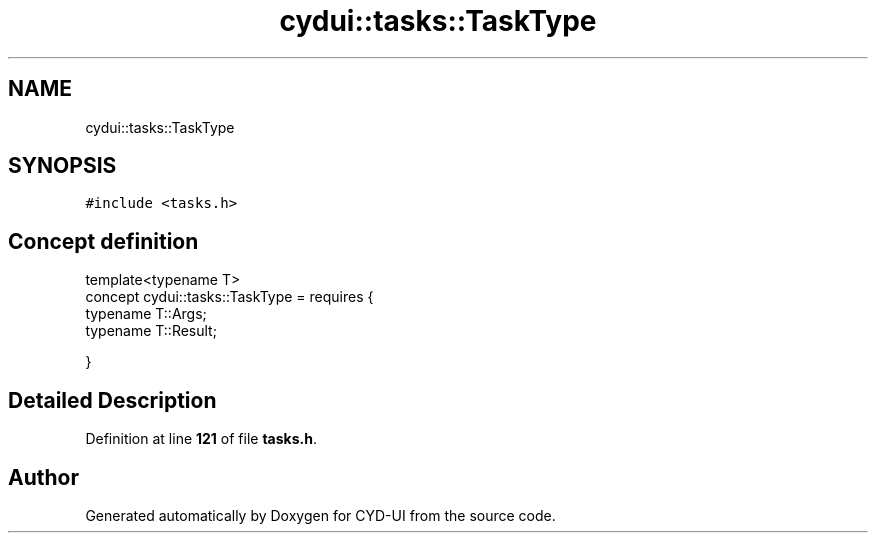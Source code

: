 .TH "cydui::tasks::TaskType" 3 "CYD-UI" \" -*- nroff -*-
.ad l
.nh
.SH NAME
cydui::tasks::TaskType
.SH SYNOPSIS
.br
.PP
.PP
\fC#include <tasks\&.h>\fP
.SH "Concept definition"
.PP 
.PP
.nf
template<typename T>
concept cydui::tasks::TaskType =  requires {
      typename T::Args;
      typename T::Result;
      
    }
.fi
.SH "Detailed Description"
.PP 
Definition at line \fB121\fP of file \fBtasks\&.h\fP\&.
.SH "Author"
.PP 
Generated automatically by Doxygen for CYD-UI from the source code\&.
